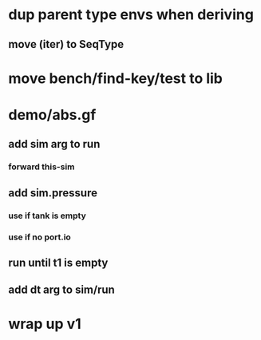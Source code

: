 * dup parent type envs when deriving
** move (iter) to SeqType
* move bench/find-key/test to lib
* demo/abs.gf
** add sim arg to run
*** forward this-sim
** add sim.pressure 
*** use if tank is empty
*** use if no port.io
** run until t1 is empty
** add dt arg to sim/run
* wrap up v1
